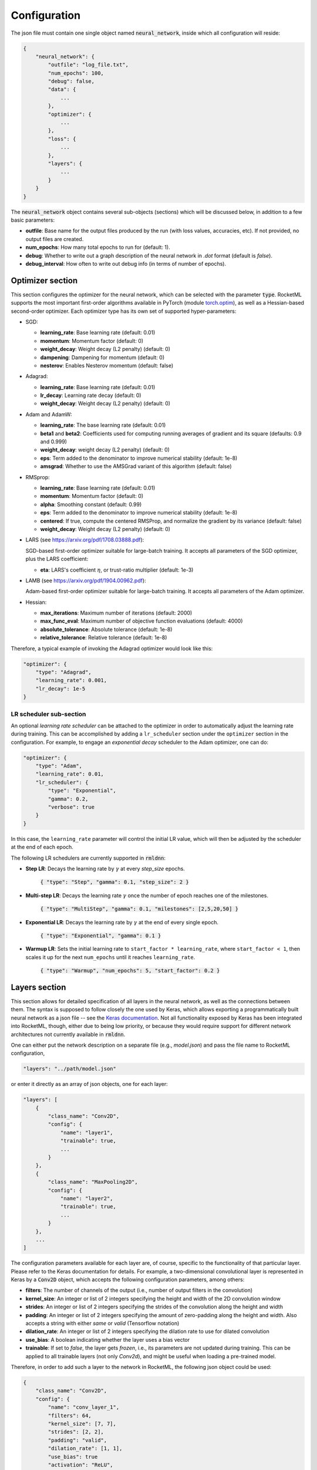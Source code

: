 Configuration
-------------

The json file must contain one single object named :code:`neural_network`, inside which all configuration will reside:

.. code-block:: bash
    
    {
        "neural_network": {
            "outfile": "log_file.txt",
            "num_epochs": 100,
            "debug": false,
            "data": {
                ...
            },
            "optimizer": {
                ...
            },
            "loss": {
                ...
            },
            "layers": {
                ...
            }
        }
    }

The :code:`neural_network` object contains several sub-objects (sections) which will be discussed below, in addition to
a few basic parameters:

- **outfile**: Base name for the output files produced by the run (with loss values, accuracies, etc). If not provided, no output files are created.
- **num_epochs**: How many total epochs to run for (default: 1).
- **debug**: Whether to write out a graph description of the neural network in `.dot` format (default is `false`).
- **debug_interval**: How often to write out debug info (in terms of number of epochs).

Optimizer section
~~~~~~~~~~~~~~~~~

This section configures the optimizer for the neural network, which can be selected with the parameter :code:`type`.
RocketML supports the most important first-order algorithms available in PyTorch 
(module `torch.optim <https://pytorch.org/docs/stable/optim.html#algorithms/>`_),
as well as a Hessian-based second-order optimizer.
Each optimizer type has its own set of supported hyper-parameters:

- SGD:

  * **learning_rate**: Base learning rate (default: 0.01)
  * **momentum**: Momentum factor (default: 0)
  * **weight_decay**: Weight decay (L2 penalty) (default: 0)
  * **dampening**: Dampening for momentum (default: 0)
  * **nesterov**: Enables Nesterov momentum (default: false)

- Adagrad:

  * **learning_rate**: Base learning rate (default: 0.01)
  * **lr_decay**: Learning rate decay (default: 0)
  * **weight_decay**: Weight decay (L2 penalty) (default: 0)

- Adam and AdamW:

  * **learning_rate**: The base learning rate (default: 0.01)
  * **beta1** and **beta2**: Coefficients used for computing running averages of gradient and its square (defaults: 0.9 and 0.999)
  * **weight_decay**: weight decay (L2 penalty) (default: 0)
  * **eps**: Term added to the denominator to improve numerical stability (default: 1e-8)
  * **amsgrad**: Whether to use the AMSGrad variant of this algorithm (default: false)

- RMSprop:

  * **learning_rate**: Base learning rate (default: 0.01)
  * **momentum**: Momentum factor (default: 0)
  * **alpha**: Smoothing constant (default: 0.99)
  * **eps**: Term added to the denominator to improve numerical stability (default: 1e-8)
  * **centered**: If true, compute the centered RMSProp, and normalize the gradient by its variance (default: false)
  * **weight_decay**: Weight decay (L2 penalty) (default: 0)

- LARS (see https://arxiv.org/pdf/1708.03888.pdf):

  SGD-based first-order optimizer suitable for large-batch training.
  It accepts all parameters of the SGD optimizer, plus the LARS coefficient:

  * **eta**: LARS's coefficient :math:`\eta`, or trust-ratio multiplier (default: 1e-3)

- LAMB (see https://arxiv.org/pdf/1904.00962.pdf):

  Adam-based first-order optimizer suitable for large-batch training.
  It accepts all parameters of the Adam optimizer.

- Hessian:

  * **max_iterations**: Maximum number of iterations (default: 2000)
  * **max_func_eval**: Maximum number of objective function evaluations (default: 4000)
  * **absolute_tolerance**: Absolute tolerance (default: 1e-8)
  * **relative_tolerance**: Relative tolerance (default: 1e-8)

Therefore, a typical example of invoking the Adagrad optimizer would look like this:

.. code-block:: bash

    "optimizer": {
        "type": "Adagrad",
        "learning_rate": 0.001,
        "lr_decay": 1e-5
    }

LR scheduler sub-section
^^^^^^^^^^^^^^^^^^^^^^^^

An optional *learning rate scheduler* can be attached to the optimizer in order to automatically adjust the learning rate during training.
This can be accomplished by adding a ``lr_scheduler`` section under the ``optimizer`` section in the configuration.
For example, to engage an *exponential decay* scheduler to the Adam optimizer, one can do:

.. code-block:: bash

    "optimizer": {
        "type": "Adam",
        "learning_rate": 0.01,
        "lr_scheduler": {
            "type": "Exponential",
            "gamma": 0.2,
            "verbose": true
        }
    }

In this case, the ``learning_rate`` parameter will control the initial LR value, which will then be adjusted by the 
scheduler at the end of each epoch.

The following LR schedulers are currently supported in :code:`rmldnn`:

- **Step LR**: Decays the learning rate by :math:`\gamma` at every *step_size* epochs.

    :code:`{ "type": "Step", "gamma": 0.1, "step_size": 2 }`

- **Multi-step LR**: Decays the learning rate :math:`\gamma` once the number of epoch reaches one of the milestones.

    :code:`{ "type": "MultiStep", "gamma": 0.1, "milestones": [2,5,20,50] }`

- **Exponential LR**: Decays the learning rate by :math:`\gamma` at the end of every single epoch.

    :code:`{ "type": "Exponential", "gamma": 0.1 }`

- **Warmup LR**: Sets the initial learning rate to ``start_factor * learning_rate``, 
  where ``start_factor < 1``, then scales it up for the next ``num_epochs`` until it reaches ``learning_rate``.

    :code:`{ "type": "Warmup", "num_epochs": 5, "start_factor": 0.2 }`


Layers section
~~~~~~~~~~~~~~

This section allows for detailed specification of all layers in the neural network, as well as the connections between them.
The syntax is supposed to follow closely the one used by Keras, which allows exporting a programmatically built neural network
as a json file -- see the `Keras documentation <https://keras.io/>`_. Not all functionality exposed by Keras has been integrated into
RocketML, though, either due to being low priority, or because they would require support for different network architectures
not currently available in :code:`rmldnn`.
 
One can either put the network description on a separate file (e.g., `model.json`) and pass the file name to RocketML configuration,

.. code-block:: bash

    "layers": "../path/model.json"

or enter it directly as an array of json objects, one for each layer:

.. code-block:: bash

    "layers": [
        {
            "class_name": "Conv2D",
            "config": {
                "name": "layer1",
                "trainable": true,
                ...
            }
        },
        {
            "class_name": "MaxPooling2D",
            "config": {
                "name": "layer2",
                "trainable": true,
                ...
            }
        },
        ... 
    ]

The configuration parameters available for each layer are, of course, specific to the functionality of that particular layer. 
Please refer to the Keras documentation for details. For example, a two-dimensional convolutional layer is represented in Keras 
by a :code:`Conv2D` object, which accepts the following configuration parameters, among others:

- **filters**: The number of channels of the output (i.e., number of output filters in the convolution)
- **kernel_size**: An integer or list of 2 integers specifying the height and width of the 2D convolution window
- **strides**:  An integer or list of 2 integers specifying the strides of the convolution along the height and width
- **padding**: An integer or list of 2 integers specifying the amount of zero-padding along the height and width. 
  Also accepts a string with either `same` or `valid` (Tensorflow notation)
- **dilation_rate**: An integer or list of 2 integers specifying the dilation rate to use for dilated convolution
- **use_bias**: A boolean indicating whether the layer uses a bias vector
- **trainable**: If set to `false`, the layer gets `frozen`, i.e., its parameters are not updated during training. 
  This can be applied to all trainable layers (not only `Conv2d`), and might be useful when loading a pre-trained model.

Therefore, in order to add such a layer to the network in RocketML, the following json object could be used:

.. code-block:: bash

    {
        "class_name": "Conv2D",
        "config": {
            "name": "conv_layer_1",
            "filters": 64,
            "kernel_size": [7, 7],
            "strides": [2, 2],
            "padding": "valid",
            "dilation_rate": [1, 1],
            "use_bias": true
            "activation": "ReLU",
            "trainable": true
        },
        "inbound_nodes": [
            [
                [
                    "input_1",
                    0,
                    0,
                    {}
                ]
            ]
        ]
    }

The parameter :code:`inbound_nodes` is used to indicate which layers feed into `conv_layer_1`. If not specified, RocketML assumes
that the output of the previous layer becomes the input of the next layer. This parameter can be a list of layers, which must all feed into a 
so-called `merge layer`, which then combines the incoming data tensors into a single tensor (via either concatenation, addition, or subtraction).

Loss section
~~~~~~~~~~~~

This section specifies which loss function to use for the neural network. The loss function computes some kind of metric that estimates
the error (loss) between the network result for a given input and its corresponding target.

The choice of loss function must be consistent with the network design, in particular, with the last layer in the network and its activation.
For example, the Negative Log-Likelihood (NLL) loss function expects its input to contain the log-probabilities of each class.
This can be accomplished, for example, by terminating the network with a Log-Softmax activation function.

:code:`rmldnn` currently supports several types of loss functions, some of which are directly available in PyTorch, while others are
custom implementations:

- **nll**: Log-Likelihood (NLL) loss function. Useful to train a classification problem with :math:`C` classes. Accepts an optional
  list of weights to be applied to each class.
- **bce**: Binary cross entropy loss function. Useful for measuring the reconstruction error in, for example, auto-encoders.
- **mse**: Mean squared error (squared L2 norm) loss function.
- **Dice**: Computes the Dice coefficient (a.k.a. F1-score) between output and target.
- **Jaccard**: Computes the Jaccard score (a.k.a. Intersection-over-Union, or IoU) between output and target.
- **Focal**: Computes the focal loss, a generalization of the cross entropy loss suitable for highly imbalanced classes.
- **Lovasz**: Computes an optimization of the mean IoU loss based on the convex Lovasz extension of sub-modular losses.
- **Wasserstein**: Used exclusively in GANs to maximize the gap between scores from real and generated samples (:code:`--app=gan`)
- **YOLOv3**: Used exclusively for object detection (:code:`--app=obj`)
- **Burgers_pde**: Loss function encoded as an invariant (PDE + boundary condition) of the Burgers' 1+1-dimensional 
  partial differential equation (:code:`--app=pde`).
- **Poisson2D_pde**: Invariant loss function for the 2D Poisson PDE (:code:`--app=pde`).
- **Poisson3D_pde**: Invariant loss function for the 3D Poisson PDE (:code:`--app=pde`).

A typical way to engage, for example, the NLL loss function would be:

.. code-block:: bash

    "loss": {
        "function": "NLL",
        "weight": [0.3, 0.4, 0.5, 0.6, 0.7, 0.8]
    }

Data section
~~~~~~~~~~~~

This is the section where the types of training and test data are configured, in particular, what specific data loader will be used
to feed data into the neural network, as well as how that data will be split into mini-batches, 
how many samples will be used for training and evaluation, etc.

The following data types are currently supported in RocketML:

- **mnist**: Loads data from the MNIST handwritten digits database in binary format.
- **images**: Loads image files which can be used for classification (images and labels), segmentation (images and masks), autoencoders, etc.
- **labels**: Automatically determines class labels based on the names of the directories where sample input files are located (for classification only).
- **numpy**: Loads data from NumPy arrays in either :code:`.npy` format (one sample per file) or :code:`.npz` format (multiple samples per file).
  Supports the data slicing capability described below.
- **hdf5**: Loads data from HDF5 files (:code:`.h5` format) containing one or multiple datasets per file.
  Supports the data slicing capability described below.
- **pde**: Generates initial conditions to be used with a DNN-based partial differential equation solver.

The following parameters apply to all data loader types, and are critical to configuring the run:

- **input_type**: Input data type.
- **target_type**: Target data type.
- **type**: If input and target types are the same, this parameter can be used for simplicity.
- **input_path**: Path to directory with training input samples. If not defined, the training step is skipped.
- **target_path**: Path to directory with training target samples. Required only for certain applications (e.g., segmentation)
- **test_input_path**: Path to directory with test (evaluation) input samples. If not defined, the evaluation step is skipped.
- **test_target_path**: Path to directory with test target samples. If omitted, inference runs without targets (loss is not computed).
- **test_output_path**: Directory where inference results will be saved. Each output sample is stored as an HDF5 dataset inside this directory. If not defined, inferences are not saved.
- **batch_size**: Number of training samples per mini-batch (default is 64).
- **test_batch_size**: Number of test (evaluation) samples per mini-batch (default is 64).
- **preload**: Whether samples will be read up-front from disk and loaded from memory during training/eval (default is *false*).
- **target_is_mask**: If set to *true*, target samples are handled as discrete (integer) data, e.g., operations like 
  rotation and resize will apply a nearest-neighbor interpolation scheme (default is *false*).
- **transforms**: Data transform operations that can be applied to the samples -- see details below.

This section also supports parameters that are specific to the type of data being loaded. For example, `grayscale` is a parameter that
applies to image data only, but not to numpy arrays. More details on how to configure each type of data loader will be shown in 
the applications section.

Slicers sub-section
^^^^^^^^^^^^^^^^^^^

The **numpy** and **hdf5** data loaders support extracting the input samples from a single large dataset by chopping it off into smaller 
blocks of configurable sizes. The samples obtained can have equal or lower dimensionality as the original data, as long as the neural
network can handle their shapes. For example, if the input array is a 3D block of shape :math:`(H,W,D)`,
one could chop it into smaller blocks of shape :math:`(h,w,d`), where :math:`h \le H`, :math:`w \le W` and :math:`d \le D`,
or slice it into 2D tiles along the :math:`xy`-plane with shape :math:`(h,w)`,
or even extract 1D lines of length :math:`w < W` along the :math:`y`-axis.
Multiple slice sets can be defined, each with its own slice size and orientation (the dimensionality of slices across all sets
must be the same, though, since the neural network is common to all). The configuration below shows an example of how to extract
2D samples from a 3D input array using 2 slice sets:

.. code-block:: bash

    "data": {
        ...    
        "slicers": [
            {
                "name":               "yz-slices",
                "sizes":              [1, 131, 1001],
                "padded_sizes":       [1, 144, 1008],
                "discard_remainders": false,
                "transpose":          false
            },
            {
                "name":               "xz-slices",
                "sizes":              [540, 1, 1001],
                "padded_sizes":       [560, 1, 1008],
                "discard_remainders": false,
                "transpose":          true
            }
        ]
    }

The following options can be set:

- **name**: Slice set name (optional)
- **sizes**: Slice sizes (required). Expects N elements for N-dimensional input data. Setting an element to 1 flattens the slice along that dimension,
  reducing the dimensionality of the input samples into the network.
- **padding**: Symmetric padding to be added along each dimension (defaults to zero). If :math:`\textrm{sizes=} [h,w,d]` and 
  :math:`\textrm{padding=}[p_x, p_y, p_z]`, then slices will have shape :math:`(h + 2 p_x, w + 2 p_y, d + 2 p_z)`.
  Cannot be specified together with `padded_sizes`.
- **padded_sizes**: Total slice size after padding (defaults to `sizes`). Useful in case the desired padding is asymmetric.
  Cannot be specified together with `padding`.
- **strides**: Displacements used when slicing in each direction (defaults to `sizes`). If smaller than `sizes`, then slices will overlap.
- **discard_remainders**: Whether to discard regions of the input data which are left over after slicing (default is `false`, i.e., 
  leftovers are padded up to `sizes` and added to the sample list).
- **transpose**: Whether to transpose each slice before and after network traversal. Only valid for 2D slices (default is `false`).

The inference process, including the addition and removal of padding (as well as optional slice transposition), is 
depicted in the figure below:

.. image:: figures/dnn/slicer_padding.png
  :width: 600
  :alt: slicer_padding.png

**HDF5 slice assembly**

The predictions obtained by running inferences on the slices can be assembled back into a multidimensional array and saved to disk
as an HDF5 file. Each slice set will result in one dataset in the HDF5 data-structure.
In order to enable HDF5 slice assembly, set the following:

.. code-block:: bash

    "data": {
        ...
        "hdf5_outfile": "prediction.h5",
        "hdf5_precision": "half"
        ...
    }

- **hdf5_outfile**: Name of the output HDF5 file. If set, slice assembly is enabled.
- **hdf5_precision**: Floating-point format used to write the HDF5 datasets. Valid options are
  "`single`" for 32-bit floats (default) or "`half`" for 16-bit floats.

The process of writing data into the HDF5 file is performed in parallel (in case of multi-process execution)
and asynchronously, i.e., it happens concurrently with inference in order to maximize throughput.
The entire infrastructure for data slicing, inferencing and assembling is depicted in the figure below.

.. image:: figures/dnn/slicer_flow.png
  :width: 600
  :alt: slicer_flow.png

**Restrictions:**

- The input must be one single array (e.g., a single numpy array or a single HDF5 dataset).
- The input array must have no channel dimension (i.e., the data must be single-channel with only spatial dimensions).
- The shape of the output tensor produced by the network must be equal to the input shape plus an extra channel dimension.
- The ``transpose`` option can only be used with 2D slices.

Transforms sub-section
^^^^^^^^^^^^^^^^^^^^^^

The **image**, **numpy** and **hdf5** data loaders support operations that can be applied to individual 2D samples during training.
Notice that:

 - Operations which are stochastic in nature (e.g., random rotation or random zoom) result in different samples being produced 
   at different epochs, thus providing a mechanism for data augmentation that should enhance training convergence.
 - Operations which require resizing (e.g., rotation, zooming, resize) apply a linear interpolation scheme by default. 
   If the targets contain discrete data (e.g., masks with integer labels), one should set ``target_is_mask`` to *true*
   (see **Data** section), so that a nearest-neighbor interpolation scheme is used for them instead.

The following transformations are supported:

- **resize**: Resizes the sample to a given size using bilinear interpolation.

    Usage: :code:`resize: [Sx, Sy]`, where :math:`S_x \times S_y` is the desired sample size.

- **center_crop**: Crops the sample at the center to a given output size.

    Usage: :code:`center_crop: [Sx, Sy]`, where :math:`S_x \times S_y` is the output size.

- **jitter_crop**: Crops the sample in each direction :math:`i` by :math:`c \times S_i / 2`,
  where :math:`c` is a random variable uniformly sampled from :math:`c \in [0, C_\textrm{max})`.

    Usage: :code:`jitter_crop: Cmax`

- **random_horizontal_flip**: Randomly flips the sample horizontally with a given probability :math:`p`.

    Usage: :code:`random_horizontal_flip: p`

- **random_vertical_flip**: Randomly flips the sample horizontally with a given probability :math:`p`.

    Usage: :code:`random_vertical_flip: p`

- **random_zoom**: Randomly zooms in by :math:`c \times S_i / 2` in each direction :math:`i`, where 
  :math:`c` is a random variable uniformly sampled from :math:`c \in [0, C_\textrm{max})`.

    Usage: :code:`random_zoom: Cmax`

- **rotate**: Rotates the sample clockwise by a given fixed angle.

    Usage: :code:`rotate: phi`, where :math:`\phi` is the rotation angle.

- **random_rotate**: Rotates the sample by a random angle sampled uniformly between :math:`-\alpha` and :math:`+\alpha`.

    Usage: :code:`random_rotate: alpha`

- **convert_color**: Converts the image to a different color scheme (given as an openCV `color conversion code`_).

    Usage: :code:`convert_color: code`
 
.. _color conversion code: https://vovkos.github.io/doxyrest-showcase/opencv/sphinx_rtd_theme/enum_cv_ColorConversionCodes.html

- **normalize**: Normalizes the resulting tensor using a given mean :math:`\alpha` and 
  standard deviation :math:`\sigma`, that is, :math:`x' = (x - \alpha) / \sigma`.

    Usage: :code:`normalize: {"mean": alpha, "std": sigma}`

Below is an example of how to use some of the above transforms.
Operations are applied in the same order as they are listed.
For that reason, if :code:`resize` is present, it should usually be the last operation applied, 
so that all samples going into the neural network have the same size.

.. code-block:: bash

    "data": {
        ...
        "transforms": [
            { "normalize": { "mean": 0.5, "std": 0.5 } },
            { "convert_color": "BGR2RGB" },
            { "random_horizontal_flip": 0.5 },
            { "jitter_crop": 0.1 },
            { "random_rotate": 20 },
            { "resize": [416, 416] }
        ]
    }

The operations listed under :code:`transforms` will apply to both input and target samples. In order to specify different 
operations for inputs and targets, the settings :code:`input_transforms` and :code:`target_transforms` should
be used. For example, if one needs to resize inputs to a different size as the targets, one could do:

.. code-block:: bash

    "data": {
        ...
        "input_transforms": [
            { "resize": [128, 128] }
        ],
        "target_transforms": [
            { "resize": [16, 16] }
        ]
    }


**Special-purpose transforms:**

- **random_patches**: Extracts random square patches from the input samples,
  and makes target samples from those patches. This enables unsupervised training of context encoder
  networks that learn visual features via inpainting_.

This transform can be configured with the `number` of random patches and their linear `size`, as for example:

.. code-block:: bash

   "transforms": [
       { "random_patches": { "number": 100, "size": 10 } }
   ]

In this case, pairs or input and target samples with 100 patches of size 10x10 are generated during training,
like this one:

.. image:: figures/dnn/random_patches.png
  :width: 600
  :alt: random_patches.png

.. _inpainting: https://arxiv.org/pdf/1604.07379.pdf

Checkpoints section
~~~~~~~~~~~~~~~~~~~

In order to save model checkpoints out to disk during training, one must add the `checkpoints` object to the `json` config file.
This section can also be used to load the model from file before running training. Accepted model file formats are
:code:`.pt` (from libtorch) and :code:`.h5` (HDF5 from Keras/TF).

.. code-block:: bash

    "checkpoints": {
        "save": "./checkpoint_dir/"
        "interval": 10,
        "load": "./model_checkpoint_100.pt"
    }

- **save**: The directory to save model checkpoint files into.
- **interval**: When set to :math:`N`, will save model checkpoints at every :math:`N` epochs (defaults to 1).
- **load**: A previously created checkpoint file to load the model from.


